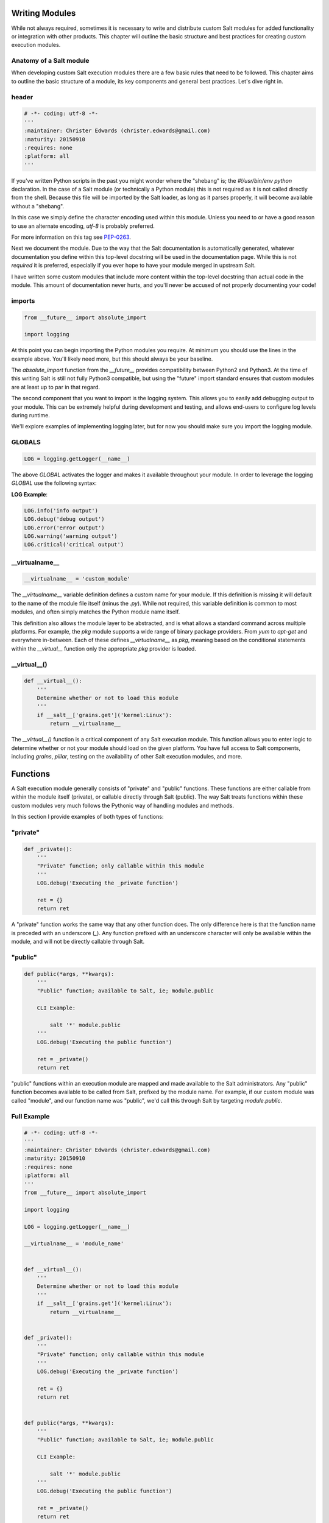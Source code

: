 Writing Modules
===============

While not always required, sometimes it is necessary to write and distribute
custom Salt modules for added functionality or integration with other
products. This chapter will outline the basic structure and best practices for
creating custom execution modules.

Anatomy of a Salt module
------------------------

When developing custom Salt execution modules there are a few basic rules that
need to be followed. This chapter aims to outline the basic structure of a
module, its key components and general best practices. Let's dive right in.

header
------

.. code-block:: python

    # -*- coding: utf-8 -*-
    '''
    :maintainer: Christer Edwards (christer.edwards@gmail.com)
    :maturity: 20150910
    :requires: none
    :platform: all
    '''

If you've written Python scripts in the past you might wonder where the
"shebang" is; the `#!/usr/bin/env python` declaration. In the case of a Salt
module (or technically a Python module) this is not required as it is not
called directly from the shell. Because this file will be imported by the Salt
loader, as long as it parses properly, it will become available without a
"shebang".

In this case we simply define the character encoding used within this module.
Unless you need to or have a good reason to use an alternate encoding, `utf-8`
is probably preferred.

For more information on this tag see `PEP-0263`_.

.. _`PEP-0263`: https://www.python.org/dev/peps/pep-0263/

Next we document the module. Due to the way that the Salt documentation is
automatically generated, whatever documentation you define within this
top-level docstring will be used in the documentation page. While this is not
*required* it is preferred, especially if you ever hope to have your module
merged in upstream Salt.

I have written some custom modules that include more content within the
top-level docstring than actual code in the module. This amount of
documentation never hurts, and you'll never be accused of not properly
documenting your code!

imports
-------

.. code-block:: python

    from __future__ import absolute_import

    import logging

At this point you can begin importing the Python modules you require. At
minimum you should use the lines in the example above. You'll likely need more,
but this should always be your baseline.

The `absolute_import` function from the `__future__` provides compatibility
between Python2 and Python3. At the time of this writing Salt is still not
fully Python3 compatible, but using the "future" import standard ensures that
custom modules are at least up to par in that regard.

The second component that you want to import is the logging system. This allows
you to easily add debugging output to your module. This can be extremely
helpful during development and testing, and allows end-users to configure log
levels during runtime.

We'll explore examples of implementing logging later, but for now you should
make sure you import the logging module.

GLOBALS
-------

.. code-block:: python

    LOG = logging.getLogger(__name__)

The above `GLOBAL` activates the logger and makes it available
throughout your module. In order to leverage the logging `GLOBAL`
use the following syntax:

**LOG Example**:

.. code-block:: python

    LOG.info('info output')
    LOG.debug('debug output')
    LOG.error('error output')
    LOG.warning('warning output')
    LOG.critical('critical output')

__virtualname__
---------------

.. code-block:: python

    __virtualname__ = 'custom_module'

The `__virtualname__` variable definition defines a custom name for your module.
If this definition is missing it will default to the name of the module file
itself (minus the `.py`). While not required, this variable definition is
common to most modules, and often simply matches the Python module name itself.

This definition also allows the module layer to be abstracted, and is what allows
a standard command across multiple platforms. For example, the `pkg` module supports
a wide range of binary package providers. From `yum` to `apt-get` and everywhere
in-between. Each of these defines `__virtualname__` as `pkg`, meaning based on the
conditional statements within the `__virtual__` function only the appropriate `pkg` 
provider is loaded.

__virtual__()
-------------

.. code-block:: python

    def __virtual__():
        '''
        Determine whether or not to load this module
        '''
        if __salt__['grains.get']('kernel:Linux'):
            return __virtualname__

The `__virtual__()` function is a critical component of any Salt execution
module. This function allows you to enter logic to determine whether or not
your module should load on the given platform. You have full access to Salt
components, including `grains`, `pillar`, testing on the availability of
other Salt execution modules, and more.

Functions
=========

A Salt execution module generally consists of "private" and "public" functions.
These functions are either callable from within the module itself (private), or
callable directly through Salt (public). The way Salt treats functions within
these custom modules very much follows the Pythonic way of handling modules
and methods.

In this section I provide examples of both types of functions:

"private"
---------

.. code-block:: python

    def _private():
        '''
        "Private" function; only callable within this module
        '''
        LOG.debug('Executing the _private function')
        
        ret = {}
        return ret

A "private" function works the same way that any other function does. The only
difference here is that the function name is preceded with an underscore (`_`).
Any function prefixed with an underscore character will only be
available within the module, and will not be directly callable through Salt.

"public"
--------

.. code-block:: python

    def public(*args, **kwargs):
        '''
        "Public" function; available to Salt, ie; module.public
        
        CLI Example:
        
            salt '*' module.public
        '''
        LOG.debug('Executing the public function')
        
        ret = _private()
        return ret

"public" functions within an execution module are mapped and made available to
the Salt administrators. Any "public" function becomes available to be called
from Salt, prefixed by the module name. For example, if our custom module was
called "module", and our function name was "public", we'd call this through Salt
by targeting `module.public`.

Full Example
------------

.. code-block:: python

    # -*- coding: utf-8 -*-
    '''
    :maintainer: Christer Edwards (christer.edwards@gmail.com)
    :maturity: 20150910
    :requires: none
    :platform: all
    '''
    from __future__ import absolute_import

    import logging

    LOG = logging.getLogger(__name__)

    __virtualname__ = 'module_name'


    def __virtual__():
        '''
        Determine whether or not to load this module
        '''
        if __salt__['grains.get']('kernel:Linux'):
            return __virtualname__


    def _private():
        '''
        "Private" function; only callable within this module
        '''
        LOG.debug('Executing the _private function')
        
        ret = {}
        return ret


    def public(*args, **kwargs):
        '''
        "Public" function; available to Salt, ie; module.public
        
        CLI Example:
        
            salt '*' module.public
        '''
        LOG.debug('Executing the public function')
        
        ret = _private()
        return ret

Running Commands & Executing Modules
====================================

Often times a custom execution module is simply a wrapper around a command line
utility. This means that "under the hood" Salt is simply executing an existing
command with certain options. When you realize how this works your first
thought in regards to development might be "Perfect. So I'll use `subprocess`
and call the binary..." While that may be the right approach in other cases,
Salt makes this simpler. Salt makes all other loaded modules available to your
custom module. This means you can call any other available Salt module through
your Salt module, including `cmd` to run arbitrary commands. Please do not
use `subprocess` in your custom module unless you have a very good reason to do
so. Use the existing `cmd` module to execute arbitrary commands. An example
might be as follows:

.. code-block:: python

    cmd = '{0} {1} {2}'.format('egrep', string, filename)
    ret = salt['cmd.run'](cmd)


This function does not process commands through a shell unless the `python_shell`
flag is set to `True`. This means that any shell-specific functionality such as
'echo' or the use of pipes, redirection or &&, should either be migrated to
`cmd.shell` or have the `python_shell=True` flag set here.

.. note::

    The use of `python_shell=True` means that the shell will accept *_any_* input
    including potentially malicious commands such as 'good_command; rm -rf /'. Be
    absolutely certain that you have sanitized your input prior to using
    `python_shell=True`

